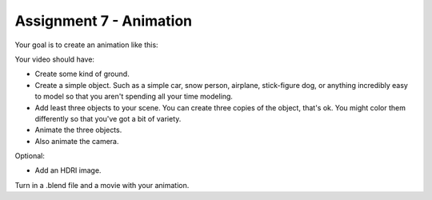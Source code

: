 .. _Assignment_07:

Assignment 7 - Animation
========================

Your goal is to create an animation like this:


.. raw:: html

   <video controls style='width: 80%;'>
    <source src="../../_static/snow_people.mp4"  type='video/mp4'>
   </video>

Your video should have:

* Create some kind of ground.
* Create a simple object. Such as a simple car, snow person, airplane,
  stick-figure dog, or anything incredibly easy to model so that you aren't
  spending all your time modeling.
* Add least three objects to your scene. You can create three copies of the object,
  that's ok. You might color them differently so  that you've got a bit of
  variety.
* Animate the three objects.
* Also animate the camera.

Optional:

* Add an HDRI image.

Turn in a .blend file and a movie with your animation.